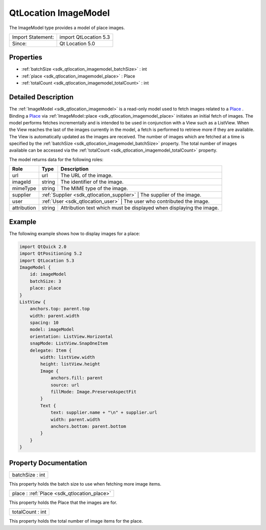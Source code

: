 .. _sdk_qtlocation_imagemodel:

QtLocation ImageModel
=====================

The ImageModel type provides a model of place images.

+---------------------+-------------------------+
| Import Statement:   | import QtLocation 5.3   |
+---------------------+-------------------------+
| Since:              | Qt Location 5.0         |
+---------------------+-------------------------+

Properties
----------

-  :ref:`batchSize <sdk_qtlocation_imagemodel_batchSize>` : int
-  :ref:`place <sdk_qtlocation_imagemodel_place>` : Place
-  :ref:`totalCount <sdk_qtlocation_imagemodel_totalCount>` : int

Detailed Description
--------------------

The :ref:`ImageModel <sdk_qtlocation_imagemodel>` is a read-only model used to fetch images related to a `Place </sdk/apps/qml/QtLocation/location-cpp-qml/#place>`_ . Binding a `Place </sdk/apps/qml/QtLocation/location-cpp-qml/#place>`_  via :ref:`ImageModel::place <sdk_qtlocation_imagemodel_place>` initiates an initial fetch of images. The model performs fetches incrementally and is intended to be used in conjunction with a View such as a ListView. When the View reaches the last of the images currently in the model, a fetch is performed to retrieve more if they are available. The View is automatically updated as the images are received. The number of images which are fetched at a time is specified by the :ref:`batchSize <sdk_qtlocation_imagemodel_batchSize>` property. The total number of images available can be accessed via the :ref:`totalCount <sdk_qtlocation_imagemodel_totalCount>` property.

The model returns data for the following roles:

+---------------+------------------------------------------+--------------------------------------------------------------------------+
| Role          | Type                                     | Description                                                              |
+===============+==========================================+==========================================================================+
| url           | url                                      | The URL of the image.                                                    |
+---------------+------------------------------------------+--------------------------------------------------------------------------+
| imageId       | string                                   | The identifier of the image.                                             |
+---------------+------------------------------------------+--------------------------------------------------------------------------+
| mimeType      | string                                   | The MIME type of the image.                                              |
+---------------+------------------------------------------+--------------------------------------------------------------------------+
| supplier      | :ref:`Supplier <sdk_qtlocation_supplier>`   | The supplier of the image.                                            |
+---------------+------------------------------------------+--------------------------------------------------------------------------+
| user          | :ref:`User <sdk_qtlocation_user>`           | The user who contributed the image.                                   |
+---------------+------------------------------------------+--------------------------------------------------------------------------+
| attribution   | string                                   | Attribution text which must be displayed when displaying the image.      |
+---------------+------------------------------------------+--------------------------------------------------------------------------+

Example
-------

The following example shows how to display images for a place:

.. code:: qml

    import QtQuick 2.0
    import QtPositioning 5.2
    import QtLocation 5.3
    ImageModel {
        id: imageModel
        batchSize: 3
        place: place
    }
    ListView {
        anchors.top: parent.top
        width: parent.width
        spacing: 10
        model: imageModel
        orientation: ListView.Horizontal
        snapMode: ListView.SnapOneItem
        delegate: Item {
            width: listView.width
            height: listView.height
            Image {
                anchors.fill: parent
                source: url
                fillMode: Image.PreserveAspectFit
            }
            Text {
                text: supplier.name + "\n" + supplier.url
                width: parent.width
                anchors.bottom: parent.bottom
            }
        }
    }

Property Documentation
----------------------

.. _sdk_qtlocation_imagemodel_batchSize:

+--------------------------------------------------------------------------------------------------------------------------------------------------------------------------------------------------------------------------------------------------------------------------------------------------------------+
| batchSize : int                                                                                                                                                                                                                                                                                              |
+--------------------------------------------------------------------------------------------------------------------------------------------------------------------------------------------------------------------------------------------------------------------------------------------------------------+

This property holds the batch size to use when fetching more image items.

.. _sdk_qtlocation_imagemodel_place:

+-----------------------------------------------------------------------------------------------------------------------------------------------------------------------------------------------------------------------------------------------------------------------------------------------------------------+
| place : :ref:`Place <sdk_qtlocation_place>`                                                                                                                                                                                                                                                                     |
+-----------------------------------------------------------------------------------------------------------------------------------------------------------------------------------------------------------------------------------------------------------------------------------------------------------------+

This property holds the Place that the images are for.

.. _sdk_qtlocation_imagemodel_totalCount:

+--------------------------------------------------------------------------------------------------------------------------------------------------------------------------------------------------------------------------------------------------------------------------------------------------------------+
| totalCount : int                                                                                                                                                                                                                                                                                             |
+--------------------------------------------------------------------------------------------------------------------------------------------------------------------------------------------------------------------------------------------------------------------------------------------------------------+

This property holds the total number of image items for the place.

